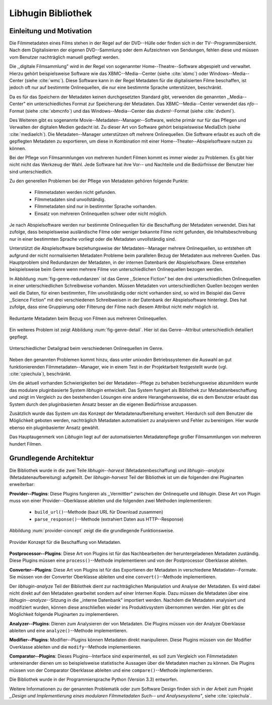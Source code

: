###################
Libhugin Bibliothek
###################

Einleitung und Motivation
=========================

Die Filmmetadaten eines Films stehen in der Regel auf der DVD--Hülle oder finden
sich in der TV--Programmübersicht. Nach dem Digitalisieren der eigenen
DVD--Sammlung oder dem Aufzeichnen von Sendungen, fehlen diese und müssen vom
Benutzer nachträglich manuell gepflegt werden.

Die ,,digitale Filmsammlung" wird in der Regel von sogenannter
Home--Theatre--Software abgespielt und verwaltet. Hierzu gehört beispielsweise
Software wie das XBMC--Media--Center (siehe :cite:`xbmc`) oder
Windows--Media--Center (siehe :cite:`wmc`). Diese Software kann in der Regel
Metadaten für die digitalisierten Filme beschaffen, ist jedoch oft nur auf
bestimmte Onlinequellen, die nur eine bestimmte Sprache unterstützen,
beschränkt.

Da es für das Speichern der Metadaten keinen durchgesetzten Standard gibt,
verwenden die genannten ,,Media--Center" ein unterschiedliches Format zur
Speicherung der Metadaten. Das XBMC--Media--Center verwendet das *nfo*--Format
(siehe :cite:`xbmcnfo`) und das Windows--Media--Center das *dvdxml*--Format
(siehe :cite:`dvdxml`).

Des Weiteren gibt es sogenannte Movie--Metadaten--Manager--Software, welche
primär nur für das Pflegen und Verwalten der digitalen Medien gedacht ist.  Zu
dieser Art von Software gehört beispielsweise MediaElch (siehe
:cite:`mediaelch`). Die Metadaten--Manager unterstützen oft mehrere
Onlinequellen. Die Software erlaubt es auch oft die gepflegten Metadaten zu
exportieren, um diese in Kombination mit einer Home--Theater--Abspielsoftware
nutzen zu können.

Bei der Pflege von Filmsammlungen von mehreren hundert Filmen kommt es immer
wieder zu Problemen. Es gibt hier nicht nicht das Werkzeug der Wahl. Jede
Software hat ihre Vor-- und Nachteile und die Bedürfnisse der Benutzer hier sind
unterschiedlich.

Zu den generellen Problemen bei der Pflege von Metadaten gehören folgende Punkte:

    * Filmmetadaten werden nicht gefunden.
    * Filmmetadaten sind unvollständig.
    * Filmmetadaten sind nur in bestimmter Sprache vorhanden.
    * Einsatz von mehreren Onlinequellen schwer oder nicht möglich.

Je nach Abspielsoftware werden nur bestimmte Onlinequellen für die Beschaffung
der Metadaten verwendet. Dies hat zufolge, dass beispielsweise ausländische
Filme oder weniger bekannte Filme nicht gefunden, die Inhaltsbeschreibung nur in
einer bestimmten Sprache vorliegt oder die Metadaten unvollständig sind.

Unterstützt die Abspielsoftware beziehungsweise der Metadaten--Manager mehrere
Onlinequellen, so entstehen oft aufgrund der nicht normalisierten Metadaten
Probleme beim parallelen Bezug der Metadaten aus mehreren Quellen. Das
Hauptproblem sind Redundanzen der Metadaten, in der internen Datenbank der
Abspielsoftware. Diese entstehen beispielsweise beim Genre wenn mehrere Filme
von unterschiedlichen Onlinequellen bezogen werden.


In Abbildung :num:`fig-genre-redundanzen` ist das Genre ,,Science Fiction" bei
den drei unterschiedlichen Onlinequellen in einer unterschiedlichen Schreibweise
vorhanden. Müssen Metadaten von unterschiedlichen Quellen bezogen werden weil
die Daten, für einen bestimmten, Film unvollständig oder nicht vorhanden sind,
so wird im Beispiel das Genre ,,Science Fiction" mit drei verschiedenen
Schreibweisen in der Datenbank der Abspielsoftware hinterlegt. Dies hat zufolge,
dass eine Gruppierung oder Filterung der Filme nach diesem Attribut nicht mehr
möglich ist.

.. _fig-genre-redundanzen:

.. figure:: fig/genre-redundanzen.pdf
    :alt: Reduntante Metadaten beim Bezug von Filmen aus mehreren Onlinequellen.
    :width: 90%
    :align: center

    Reduntante Metadaten beim Bezug von Filmen aus mehreren Onlinequellen.


Ein weiteres Problem ist zeigt Abbildung :num:`fig-genre-detail`. Hier ist das
Genre--Attribut unterschiedlich detailiert gepflegt.

.. _fig-genre-detail:

.. figure:: fig/genre-detail.pdf
    :alt: Unterschiedlicher Detailgrad beim verschiedenen Onlinequellen im Genre.
    :width: 80%
    :align: center

    Unterschiedlicher Detailgrad beim verschiedenen Onlinequellen im Genre.

Neben den genannten Problemen kommt hinzu, dass unter *unixoden*
Betriebssystemen die Auswahl an gut funktionierenden Filmmetadaten--Manager, wie
in einem Test in der Projektarbeit festgestellt wurde (vgl. :cite:`cpiechula`),
beschränkt.

Um die aktuell vorhanden Schwierigkeiten bei der Metadaten--Pflege zu behaben
beziehungsweise abzumildern wurde das modulare pluginbasierte System *libhugin*
entwickelt. Das System fungiert als Bibliothek zur Metadatenbeschaffung und
zeigt im Vergleich zu den bestehenden Lösungen eine andere Herangehensweise,
die es dem Benutzer erlaubt das System durch den pluginbasierten Ansatz besser
an die eigenen Bedürfnisse anzupassen.

Zusätzlich wurde das System um das Konzept der Metadatenaufbereitung erweitert.
Hierdurch soll dem Benutzer die Möglichkeit geboten werden, nachträglich
Metadaten automatisiert zu analysieren und Fehler zu bereinigen. Hier wurde
ebenso ein pluginbasierter Ansatz gewählt.

Das Hauptaugenmerk von *Libhugin* liegt auf der automatisierten Metadatenpflege
großer Filmsammlungen von mehreren hundert Filmen.

Grundlegende Architektur
========================

Die Bibliothek wurde in die zwei Teile *libhugin--harvest*
(Metadatenbeschaffung) und *libhugin--analyze* (Metadatenaufbereitung)
aufgeteilt. Der *libhugin-harvest* Teil der Bibliothek ist um die folgenden drei
Pluginarten erweiterbar:

**Provider--Plugins**: Diese Plugins fungieren als ,,Vermittler" zwischen der
Onlinequelle und *libhugin*. Diese Art von Plugin muss von einer
Provider--Oberklasse ableiten und die folgenden zwei Methoden implementieren:

    * ``build_url()``--Methode (baut URL für Download zusammen)
    * ``parse_response()``--Methode (extrahiert Daten aus HTTP--Response)

Abbildung :num:`provider-concept` zeigt die die grundlegende Funktionsweise.

.. _fig-provider-concept

.. figure:: fig/provider-concept.pdf
    :alt: Provider Konzept für die Beschaffung von Metadaten.
    :width: 80%
    :align: center

    Provider Konzept für die Beschaffung von Metadaten.


**Postprocessor--Plugins**: Diese Art von Plugins ist für das Nachbearbeiten der
heruntergeladenen Metadaten zuständig. Diese Plugins müssen eine
``process()``--Methode implementieren und von der Postprocessor Oberklasse
ableiten.


**Converter--Plugins**: Diese Art von Plugins ist für das Exportieren der
Metadaten in verschiedene Metadaten--Formate. Sie müssen von der Converter
Oberklasse ableiten und eine ``convert()``--Methode implementieren.

Der *libhugin-analyze* Teil der Bibliothek dient zur nachträglichen
Manipulation und Analyse der Metadaten. Es wird dabei nicht direkt auf den
Metadaten gearbeitet sondern auf einer Internen Kopie. Dazu müssen die Metadaten
über eine *libhugin--analyze*--Sitzung in die ,,interne Datenbank" importiert
werden. Nachdem die Metadaten analysiert und modifiziert wurden, können diese
anschließen wieder ins Produktivsystem übernommen werden. Hier gibt es die
Möglichkeit folgende Pluginarten zu implementieren.

**Analyzer--Plugins**: Dienen zum Analysieren der von Metadaten. Die Plugins
müssen von der Analyze Oberklasse ableiten und eine ``analyze()``--Methode
implementieren.

**Modifier--Plugins**: Modifier--Plugins können Metadaten direkt manipulieren.
Diese Plugins müssen von der Modifier Overklasse ableiten und die
``modify``--Methode implementieren.

**Comparator--Plugins**: Dieses Plugins--Interface sind experimentell, es soll zum
Vergleich von Filmmetadaten untereinander dienen um so beispielsweise
statistische Aussagen über die Metadaten machen zu können. Die Plugins müssen
von der Comparator Oberklasse ableiten und eine ``compare()``--Methode
implementieren.

Die Bibliothek wurde in der Programmiersprache Python (Version 3.3) entworfen.

Weitere Informationen zu der genannten Problematik oder zum Software Design
finden sich in der Arbeit zum Projekt *,,Design und Implementierung eines
modularen Filmmetadaten Such-- und Analysesystems"*, siehe :cite:`cpiechula`.
